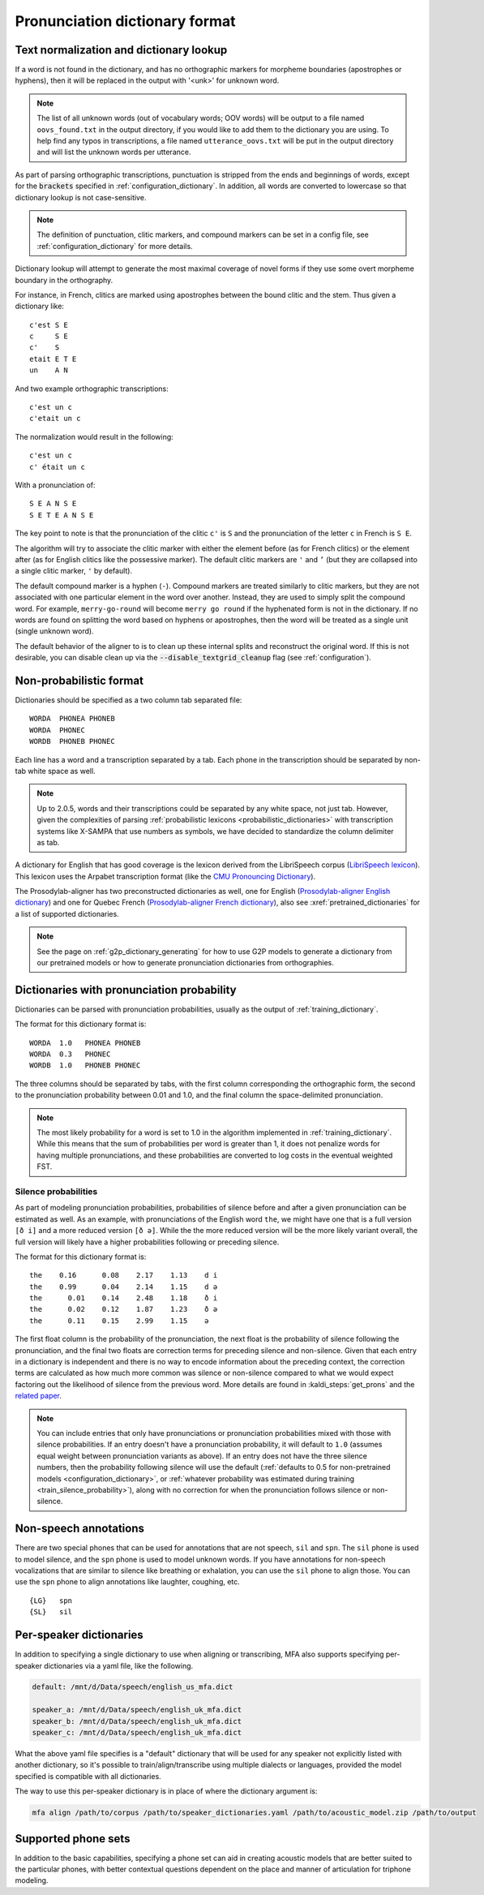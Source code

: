 
.. _`LibriSpeech lexicon`: http://www.openslr.org/resources/11/librispeech-lexicon.txt

.. _`CMU Pronouncing Dictionary`: http://www.speech.cs.cmu.edu/cgi-bin/cmudict

.. _`Prosodylab-aligner English dictionary`: https://github.com/prosodylab/Prosodylab-Aligner/blob/master/eng.dict

.. _`Prosodylab-aligner French dictionary`: https://github.com/prosodylab/prosodylab-alignermodels/blob/master/FrenchQuEu/fr-QuEu.dict

.. _dictionary_format:

*******************************
Pronunciation dictionary format
*******************************

.. _text_normalization:

Text normalization and dictionary lookup
========================================

If a word is not found in the dictionary, and has no orthographic
markers for morpheme boundaries (apostrophes or hyphens), then it will
be replaced in the output with '<unk>' for unknown word.

.. note::

   The list of all unknown words (out of vocabulary words; OOV words) will
   be output to a file named ``oovs_found.txt``
   in the output directory, if you would like to add them to the dictionary
   you are using.  To help find any typos in transcriptions, a file named
   ``utterance_oovs.txt`` will be put in the output directory and will list
   the unknown words per utterance.

As part of parsing orthographic transcriptions, punctuation is stripped
from the ends and beginnings of words, except for the :code:`brackets` specified in :ref:`configuration_dictionary`.  In addition, all words are converted to lowercase so that dictionary lookup is not case-sensitive.

.. note::

   The definition of punctuation, clitic markers, and compound markers can be set in a config file, see :ref:`configuration_dictionary` for more details.

Dictionary lookup will attempt to generate the most maximal coverage of
novel forms if they use some overt morpheme boundary in the orthography.

For instance, in French, clitics are marked using apostrophes between the
bound clitic and the stem.  Thus given a dictionary like:

.. highlight:: none

::

   c'est S E
   c     S E
   c'    S
   etait E T E
   un    A N

And two example orthographic transcriptions:

::

   c'est un c
   c'etait un c

The normalization would result in the following:

::

   c'est un c
   c' était un c

With a pronunciation of:

::

   S E A N S E
   S E T E A N S E

The key point to note is that the pronunciation of the clitic ``c'`` is ``S``
and the pronunciation of the letter ``c`` in French is ``S E``.

The algorithm will try to associate the clitic marker with either the element
before (as for French clitics) or the element after (as for English clitics
like the possessive marker).  The default clitic markers are ``'`` and ``’`` (but they are collapsed into a single
clitic marker, ``'`` by default).

The default compound marker is a hyphen (``-``).
Compound markers are treated similarly to clitic markers, but they are not associated with one
particular element in the word over another.  Instead, they are used to simply split the compound word.
For example, ``merry-go-round`` will
become ``merry go round`` if the hyphenated form is not in the dictionary.
If no words are found on splitting the word based on hyphens or apostrophes,
then the word will be treated as a single unit (single unknown word).

The default behavior of the aligner to is to clean up these internal splits and reconstruct the original word.  If this is not desirable, you can disable clean up via the :code:`--disable_textgrid_cleanup` flag (see :ref:`configuration`).

Non-probabilistic format
========================

Dictionaries should be specified as a two column tab separated file:

::

  WORDA  PHONEA PHONEB
  WORDA  PHONEC
  WORDB  PHONEB PHONEC

Each line has a word and a transcription separated by a tab. Each phone in the transcription should be separated by non-tab white space as well.

.. note::

   Up to 2.0.5, words and their transcriptions could be separated by any white space, not just tab. However, given the complexities of parsing :ref:`probabilistic lexicons <probabilistic_dictionaries>` with transcription systems like X-SAMPA that use numbers as symbols, we have decided to standardize the column delimiter as tab.

A dictionary for English that has good coverage is the lexicon derived
from the LibriSpeech corpus (`LibriSpeech lexicon`_).
This lexicon uses the Arpabet transcription format (like the `CMU Pronouncing Dictionary`_).

The Prosodylab-aligner has two preconstructed dictionaries as well, one
for English (`Prosodylab-aligner English dictionary`_)
and one for Quebec French (`Prosodylab-aligner French dictionary`_), also see :xref:`pretrained_dictionaries` for a list of supported dictionaries.

.. note::

   See the page on :ref:`g2p_dictionary_generating` for how to use G2P models to generate a dictionary
   from our pretrained models or how to generate pronunciation dictionaries from orthographies.

.. _probabilistic_dictionaries:

Dictionaries with pronunciation probability
===========================================

Dictionaries can be parsed with pronunciation probabilities, usually as the output of :ref:`training_dictionary`.

The format for this dictionary format is:

::

  WORDA  1.0   PHONEA PHONEB
  WORDA  0.3   PHONEC
  WORDB  1.0   PHONEB PHONEC

The three columns should be separated by tabs, with the first column corresponding the orthographic form, the second to the pronunciation probability between 0.01 and 1.0, and the final column the space-delimited pronunciation.

.. note::

   The most likely probability for a word is set to 1.0 in the algorithm implemented in :ref:`training_dictionary`.
   While this means that the sum of probabilities per word is greater than 1, it does not penalize words for having
   multiple pronunciations, and these probabilities are converted to log costs in the eventual weighted FST.

Silence probabilities
---------------------

As part of modeling pronunciation probabilities, probabilities of silence before and after a given pronunciation can be estimated as well. As an example, with pronunciations of the English word ``the``, we might have one that is a full version ``[ð i]`` and a more reduced version ``[ð ə]``.  While the the more reduced version will be the more likely variant overall, the full version will likely have a higher probabilities following or preceding silence.

The format for this dictionary format is:

::

  the    0.16	   0.08	   2.17	   1.13	   d i
  the    0.99	   0.04	   2.14	   1.15	   d ə
  the	   0.01	   0.14	   2.48	   1.18	   ð i
  the	   0.02	   0.12	   1.87	   1.23	   ð ə
  the	   0.11	   0.15	   2.99	   1.15	   ə

The first float column is the probability of the pronunciation, the next float is the probability of silence following the pronunciation, and the final two floats are correction terms for preceding silence and non-silence. Given that each entry in a dictionary is independent and there is no way to encode information about the preceding context, the correction terms are calculated as how much more common was silence or non-silence compared to what we would expect factoring out the likelihood of silence from the previous word. More details are found in :kaldi_steps:`get_prons` and the `related paper <https://www.danielpovey.com/files/2015_interspeech_silprob.pdf>`_.

.. note::

   You can include entries that only have pronunciations or pronunciation probabilities mixed with those with silence probabilities.  If an entry doesn't have a pronunciation probability, it will default to ``1.0`` (assumes equal weight between pronunciation variants as above).  If an entry does not have the three silence numbers, then the probability following silence will use the default (:ref:`defaults to 0.5 for non-pretrained models <configuration_dictionary>`, or :ref:`whatever probability was estimated during training <train_silence_probability>`), along with no correction for when the pronunciation follows silence or non-silence.

Non-speech annotations
======================

There are two special phones that can be used for annotations that are not speech, ``sil`` and ``spn``.  The ``sil`` phone is used
to model silence, and the ``spn`` phone is used to model unknown words.  If you have annotations for non-speech vocalizations that are
similar to silence like breathing or exhalation, you can use the ``sil`` phone to align those.  You can use the ``spn`` phone
to align annotations like laughter, coughing, etc.

::

  {LG}   spn
  {SL}   sil


.. _speaker_dictionaries:

Per-speaker dictionaries
========================

In addition to specifying a single dictionary to use when aligning or transcribing, MFA also supports specifying per-speaker
dictionaries via a yaml file, like the following.

.. code-block:: yaml

   default: /mnt/d/Data/speech/english_us_mfa.dict

   speaker_a: /mnt/d/Data/speech/english_uk_mfa.dict
   speaker_b: /mnt/d/Data/speech/english_uk_mfa.dict
   speaker_c: /mnt/d/Data/speech/english_uk_mfa.dict

What the above yaml file specifies is a "default" dictionary that will be used for any speaker not explicitly listed with
another dictionary, so it's possible to train/align/transcribe using multiple dialects or languages, provided the model
specified is compatible with all dictionaries.

The way to use this per-speaker dictionary is in place of where the dictionary argument is:

.. code-block::

   mfa align /path/to/corpus /path/to/speaker_dictionaries.yaml /path/to/acoustic_model.zip /path/to/output

.. _phone_sets:

Supported phone sets
====================

In addition to the basic capabilities, specifying a phone set can aid in creating acoustic models that are better suited to the particular phones, with better contextual questions dependent on the place and manner of articulation for triphone modeling.
